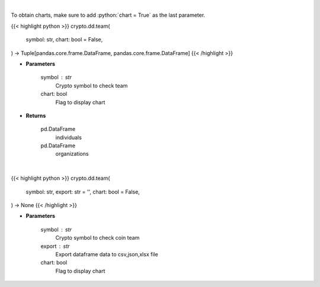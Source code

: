 .. role:: python(code)
    :language: python
    :class: highlight

|

To obtain charts, make sure to add :python:`chart = True` as the last parameter.

.. raw:: html

    <h3>
    > Getting data
    </h3>

{{< highlight python >}}
crypto.dd.team(
    symbol: str,
    chart: bool = False,
) -> Tuple[pandas.core.frame.DataFrame, pandas.core.frame.DataFrame]
{{< /highlight >}}

.. raw:: html

    <p>
    Returns coin team
    [Source: https://messari.io/]
    </p>

* **Parameters**

    symbol : str
        Crypto symbol to check team
    chart: bool
       Flag to display chart


* **Returns**

    pd.DataFrame
        individuals
    pd.DataFrame
        organizations

|

.. raw:: html

    <h3>
    > Getting charts
    </h3>

{{< highlight python >}}
crypto.dd.team(
    symbol: str,
    export: str = '',
    chart: bool = False,
) -> None
{{< /highlight >}}

.. raw:: html

    <p>
    Display coin team
    [Source: https://messari.io/]
    </p>

* **Parameters**

    symbol : str
        Crypto symbol to check coin team
    export : str
        Export dataframe data to csv,json,xlsx file
    chart: bool
       Flag to display chart

